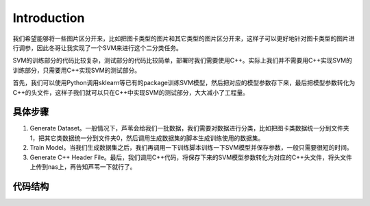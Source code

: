 Introduction
============

我们希望能够将一些图片区分开来，比如把图卡类型的图片和其它类型的图片区分开来，这样子可以更好地针对图卡类型的图片进行调参，因此冬哥让我实现了一个SVM来进行这个二分类任务。

SVM的训练部分的代码比较复杂，测试部分的代码比较简单，部署时我们需要使用C++。实际上我们并不需要用C++实现SVM的训练部分，只需要用C++实现SVM的测试部分。

首先，我们可以使用Python调用sklearn等已有的package训练SVM模型，然后把对应的模型参数存下来，最后把模型参数转化为C++的头文件，这样子我们就可以只在C++中实现SVM的测试部分，大大减小了工程量。

具体步骤
--------------

1. Generate Dataset。一般情况下，芦苇会给我们一批数据，我们需要对数据进行分类，比如把图卡类数据统一分到文件夹1，把其它类数据统一分到文件夹0，然后调用生成数据集的脚本生成训练使用的数据集。

2. Train Model。当我们生成数据集之后，我们再调用一下训练脚本训练一下SVM模型并保存参数，一般只需要很短的时间。

3. Generate C++ Header File。最后，我们调用C++代码，将保存下来的SVM模型参数转化为对应的C++头文件，将头文件上传到nas上，再告知芦苇一下就行了。

代码结构
--------------

.. figtable::
    :label: table-xml-objects
    :caption: A high-level overview.

    .. list-table::
        :widths: 17 53 30
        :header-rows: 1

        * - Directory or Script
          - Description
          - example
        * - cpp
          - SVM测试部分的C++代码，如果不关心具体C++实现可以无视
          - None
        * - image
          - README的一些展示图片，可以无视
          - None
        * - model
          - 保存SVM训练的模型参数，以及转化成的C++头文件，以及一个样例C++头文件
          - None
        * - other
          - 保存用于将SVM训练的模型参数转化为C++头文件的C++代码
          - None
        * - util
          - Python工具脚本，主要为文件处理相关
          - None
        * - CMakeLists.txt
          - CMake配置文件
          - None
        * - data2npy.py、dataloader.py
          - 用于生成训练数据集的脚本
          - python data2npy.py
